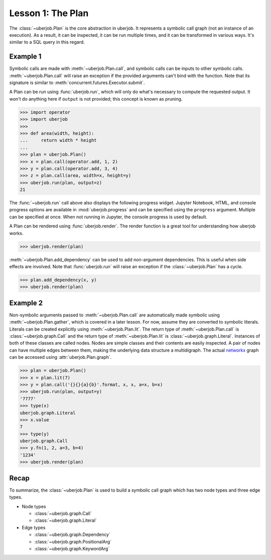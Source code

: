 Lesson 1: The Plan
==================

The :class:`~uberjob.Plan` is the core abstraction in uberjob.
It represents a symbolic call graph (not an instance of an execution).
As a result, it can be inspected, it can be run multiple times, and it can be transformed in various ways.
It's similar to a SQL query in this regard.

Example 1
---------

Symbolic calls are made with :meth:`~uberjob.Plan.call`, and symbolic calls can be inputs to other symbolic calls.
:meth:`~uberjob.Plan.call` will raise an exception if the provided arguments can't bind with the function.
Note that its signature is similar to :meth:`concurrent.futures.Executor.submit`.


A Plan can be run using :func:`uberjob.run`, which will only do what's necessary to compute the requested output.
It won't do anything here if ``output`` is not provided; this concept is known as pruning.

.. code-block:: ipython

   >>> import operator
   >>> import uberjob
   >>>
   >>> def area(width, height):
   ...     return width * height
   ...
   >>> plan = uberjob.Plan()
   >>> x = plan.call(operator.add, 1, 2)
   >>> y = plan.call(operator.add, 3, 4)
   >>> z = plan.call(area, width=x, height=y)
   >>> uberjob.run(plan, output=z)
   21

The :func:`~uberjob.run` call above also displays the following progress widget.
Jupyter Notebook, HTML, and console progress options are available in :mod:`uberjob.progress` and can be specified using the ``progress`` argument.
Multiple can be specified at once.
When not running in Jupyter, the console progress is used by default.

.. raw:: html

    <img src="_static/lesson1_ipython_progress.png"></img>

A Plan can be rendered using :func:`uberjob.render`.
The render function is a great tool for understanding how uberjob works.

.. code-block:: ipython

   >>> uberjob.render(plan)

.. raw:: html

    <object data="_static/lesson1_1.svg" type="image/svg+xml"></object>

:meth:`~uberjob.Plan.add_dependency` can be used to add non-argument dependencies.
This is useful when side effects are involved.
Note that :func:`uberjob.run` will raise an exception if the :class:`~uberjob.Plan` has a cycle.

.. code-block:: ipython

   >>> plan.add_dependency(x, y)
   >>> uberjob.render(plan)

.. raw:: html

    <object data="_static/lesson1_2.svg" type="image/svg+xml"></object>

Example 2
---------

Non-symbolic arguments passed to :meth:`~uberjob.Plan.call` are automatically made symbolic using :meth:`~uberjob.Plan.gather`, which is covered in a later lesson.
For now, assume they are converted to symbolic literals.
Literals can be created explicitly using :meth:`~uberjob.Plan.lit`.
The return type of :meth:`~uberjob.Plan.call` is :class:`~uberjob.graph.Call` and the return type of :meth:`~uberjob.Plan.lit` is :class:`~uberjob.graph.Literal`.
Instances of both of these classes are called nodes.
Nodes are simple classes and their contents are easily inspected.
A pair of nodes can have multiple edges between them, making the underlying data structure a multidigraph.
The actual `networkx <https://networkx.github.io/>`_ graph can be accessed using :attr:`uberjob.Plan.graph`.

.. code-block:: ipython

   >>> plan = uberjob.Plan()
   >>> x = plan.lit(7)
   >>> y = plan.call('{}{}{a}{b}'.format, x, x, a=x, b=x)
   >>> uberjob.run(plan, output=y)
   '7777'
   >>> type(x)
   uberjob.graph.Literal
   >>> x.value
   7
   >>> type(y)
   uberjob.graph.Call
   >>> y.fn(1, 2, a=3, b=4)
   '1234'
   >>> uberjob.render(plan)

.. raw:: html

    <object data="_static/lesson1_3.svg" type="image/svg+xml"></object>


Recap
-----

To summarize, the :class:`~uberjob.Plan` is used to build a symbolic call graph which has two node types and three edge types.

- Node types

  - :class:`~uberjob.graph.Call`
  - :class:`~uberjob.graph.Literal`

- Edge types

  - :class:`~uberjob.graph.Dependency`
  - :class:`~uberjob.graph.PositionalArg`
  - :class:`~uberjob.graph.KeywordArg`
